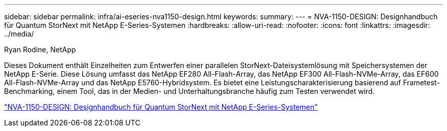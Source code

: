 ---
sidebar: sidebar 
permalink: infra/ai-eseries-nva1150-design.html 
keywords:  
summary:  
---
= NVA-1150-DESIGN: Designhandbuch für Quantum StorNext mit NetApp E-Series-Systemen
:hardbreaks:
:allow-uri-read: 
:nofooter: 
:icons: font
:linkattrs: 
:imagesdir: ../media/


Ryan Rodine, NetApp

[role="lead"]
Dieses Dokument enthält Einzelheiten zum Entwerfen einer parallelen StorNext-Dateisystemlösung mit Speichersystemen der NetApp E-Serie.  Diese Lösung umfasst das NetApp EF280 All-Flash-Array, das NetApp EF300 All-Flash-NVMe-Array, das EF600 All-Flash-NVMe-Array und das NetApp E5760-Hybridsystem.  Es bietet eine Leistungscharakterisierung basierend auf Frametest-Benchmarking, einem Tool, das in der Medien- und Unterhaltungsbranche häufig zum Testen verwendet wird.

link:https://www.netapp.com/pdf.html?item=/media/19426-nva-1150-design.pdf["NVA-1150-DESIGN: Designhandbuch für Quantum StorNext mit NetApp E-Series-Systemen"^]
